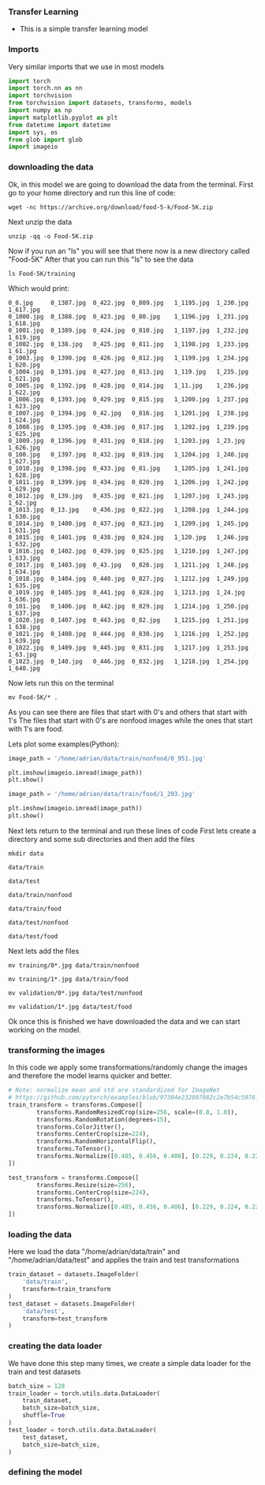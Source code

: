*** Transfer Learning
- This is a simple transfer learning model

*** Imports
Very similar imports that we use in most models

#+BEGIN_SRC python
import torch
import torch.nn as nn
import torchvision
from torchvision import datasets, transforms, models
import numpy as np
import matplotlib.pyplot as plt
from datetime import datetime
import sys, os
from glob import glob
import imageio
#+END_SRC

*** downloading the data
Ok, in this model we are going to download the data from the terminal.
First go to your home directory and run this line of code:

#+BEGIN_SRC
wget -nc https://archive.org/download/food-5-k/Food-5K.zip
#+END_SRC

Next unzip the data

#+BEGIN_SRC
unzip -qq -o Food-5K.zip
#+END_SRC

Now if you run an "ls" you will see that there now is a new directory called "Food-5K"
After that you can run this "ls" to see the data

#+BEGIN_SRC
ls Food-5K/training
#+END_SRC

Which would print:

#+BEGIN_SRC
0_0.jpg     0_1387.jpg	0_422.jpg  0_809.jpg   1_1195.jpg  1_230.jpg  1_617.jpg
0_1000.jpg  0_1388.jpg	0_423.jpg  0_80.jpg    1_1196.jpg  1_231.jpg  1_618.jpg
0_1001.jpg  0_1389.jpg	0_424.jpg  0_810.jpg   1_1197.jpg  1_232.jpg  1_619.jpg
0_1002.jpg  0_138.jpg	0_425.jpg  0_811.jpg   1_1198.jpg  1_233.jpg  1_61.jpg
0_1003.jpg  0_1390.jpg	0_426.jpg  0_812.jpg   1_1199.jpg  1_234.jpg  1_620.jpg
0_1004.jpg  0_1391.jpg	0_427.jpg  0_813.jpg   1_119.jpg   1_235.jpg  1_621.jpg
0_1005.jpg  0_1392.jpg	0_428.jpg  0_814.jpg   1_11.jpg    1_236.jpg  1_622.jpg
0_1006.jpg  0_1393.jpg	0_429.jpg  0_815.jpg   1_1200.jpg  1_237.jpg  1_623.jpg
0_1007.jpg  0_1394.jpg	0_42.jpg   0_816.jpg   1_1201.jpg  1_238.jpg  1_624.jpg
0_1008.jpg  0_1395.jpg	0_430.jpg  0_817.jpg   1_1202.jpg  1_239.jpg  1_625.jpg
0_1009.jpg  0_1396.jpg	0_431.jpg  0_818.jpg   1_1203.jpg  1_23.jpg   1_626.jpg
0_100.jpg   0_1397.jpg	0_432.jpg  0_819.jpg   1_1204.jpg  1_240.jpg  1_627.jpg
0_1010.jpg  0_1398.jpg	0_433.jpg  0_81.jpg    1_1205.jpg  1_241.jpg  1_628.jpg
0_1011.jpg  0_1399.jpg	0_434.jpg  0_820.jpg   1_1206.jpg  1_242.jpg  1_629.jpg
0_1012.jpg  0_139.jpg	0_435.jpg  0_821.jpg   1_1207.jpg  1_243.jpg  1_62.jpg
0_1013.jpg  0_13.jpg	0_436.jpg  0_822.jpg   1_1208.jpg  1_244.jpg  1_630.jpg
0_1014.jpg  0_1400.jpg	0_437.jpg  0_823.jpg   1_1209.jpg  1_245.jpg  1_631.jpg
0_1015.jpg  0_1401.jpg	0_438.jpg  0_824.jpg   1_120.jpg   1_246.jpg  1_632.jpg
0_1016.jpg  0_1402.jpg	0_439.jpg  0_825.jpg   1_1210.jpg  1_247.jpg  1_633.jpg
0_1017.jpg  0_1403.jpg	0_43.jpg   0_826.jpg   1_1211.jpg  1_248.jpg  1_634.jpg
0_1018.jpg  0_1404.jpg	0_440.jpg  0_827.jpg   1_1212.jpg  1_249.jpg  1_635.jpg
0_1019.jpg  0_1405.jpg	0_441.jpg  0_828.jpg   1_1213.jpg  1_24.jpg   1_636.jpg
0_101.jpg   0_1406.jpg	0_442.jpg  0_829.jpg   1_1214.jpg  1_250.jpg  1_637.jpg
0_1020.jpg  0_1407.jpg	0_443.jpg  0_82.jpg    1_1215.jpg  1_251.jpg  1_638.jpg
0_1021.jpg  0_1408.jpg	0_444.jpg  0_830.jpg   1_1216.jpg  1_252.jpg  1_639.jpg
0_1022.jpg  0_1409.jpg	0_445.jpg  0_831.jpg   1_1217.jpg  1_253.jpg  1_63.jpg
0_1023.jpg  0_140.jpg	0_446.jpg  0_832.jpg   1_1218.jpg  1_254.jpg  1_640.jpg
#+END_SRC

Now lets run this on the terminal
#+BEGIN_SRC
mv Food-5K/* .
#+END_SRC

As you can see there are files that start with 0's and others that start with 1's
The files that start with 0's are nonfood images while the ones that start with 1's are food. 

Lets plot some examples(Python):

#+BEGIN_SRC python
image_path = '/home/adrian/data/train/nonfood/0_951.jpg'

plt.imshow(imageio.imread(image_path))
plt.show()
#+END_SRC

#+BEGIN_SRC python
image_path = '/home/adrian/data/train/food/1_293.jpg'

plt.imshow(imageio.imread(image_path))
plt.show()
#+END_SRC

Next lets return to the terminal and run these lines of code
First lets create a directory and some sub directories and then add the files

#+BEGIN_SRC
mkdir data
#+END_SRC

#+BEGIN_SRC
data/train
#+END_SRC

#+BEGIN_SRC
data/test
#+END_SRC

#+BEGIN_SRC
data/train/nonfood
#+END_SRC

#+BEGIN_SRC
data/train/food
#+END_SRC

#+BEGIN_SRC
data/test/nonfood
#+END_SRC

#+BEGIN_SRC
data/test/food
#+END_SRC

Next lets add the files

#+BEGIN_SRC
mv training/0*.jpg data/train/nonfood
#+END_SRC

#+BEGIN_SRC
mv training/1*.jpg data/train/food
#+END_SRC

#+BEGIN_SRC
mv validation/0*.jpg data/test/nonfood
#+END_SRC

#+BEGIN_SRC
mv validation/1*.jpg data/test/food
#+END_SRC

Ok once this is finished we have downloaded the data and we can start working on the model.

*** transforming the images
In this code we apply some transformations/randomly change the images and therefore the model learns quicker and better.

#+BEGIN_SRC python
# Note: normalize mean and std are standardized for ImageNet
# https://github.com/pytorch/examples/blob/97304e232807082c2e7b54c597615dc0ad8f6173/imagenet/main.py#L197-L198
train_transform = transforms.Compose([
        transforms.RandomResizedCrop(size=256, scale=(0.8, 1.0)),
        transforms.RandomRotation(degrees=15),
        transforms.ColorJitter(),
        transforms.CenterCrop(size=224),
        transforms.RandomHorizontalFlip(),
        transforms.ToTensor(),
        transforms.Normalize([0.485, 0.456, 0.406], [0.229, 0.224, 0.225])
])

test_transform = transforms.Compose([
        transforms.Resize(size=256),
        transforms.CenterCrop(size=224),
        transforms.ToTensor(),
        transforms.Normalize([0.485, 0.456, 0.406], [0.229, 0.224, 0.225])
])
#+END_SRC

*** loading the data
Here we load the data "/home/adrian/data/train" and "/home/adrian/data/test" and applies the train and test transformations

#+BEGIN_SRC python
train_dataset = datasets.ImageFolder(
    'data/train',
    transform=train_transform
)
test_dataset = datasets.ImageFolder(
    'data/test',
    transform=test_transform
)
#+END_SRC

*** creating the data loader
We have done this step many times, we create a simple data loader for the train and test datasets

#+BEGIN_SRC python
batch_size = 128
train_loader = torch.utils.data.DataLoader(
    train_dataset,
    batch_size=batch_size,
    shuffle=True
)
test_loader = torch.utils.data.DataLoader(
    test_dataset,
    batch_size=batch_size,
)
#+END_SRC

*** defining the model
